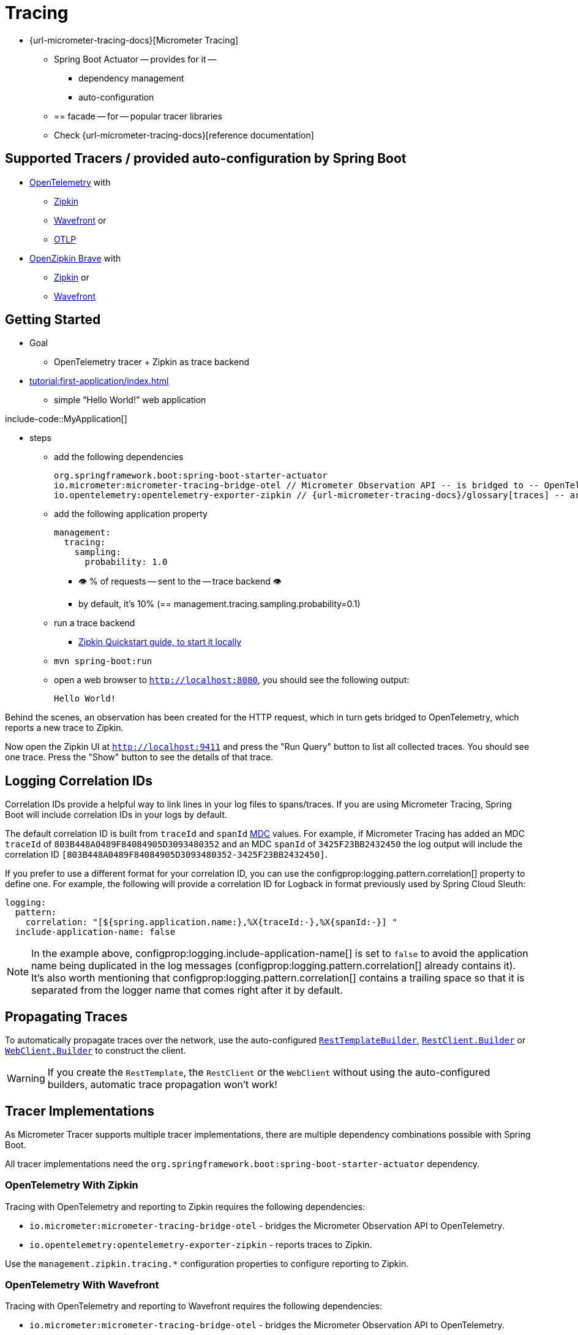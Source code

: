 [[actuator.micrometer-tracing]]
= Tracing

* {url-micrometer-tracing-docs}[Micrometer Tracing]
    ** Spring Boot Actuator -- provides for it --
        *** dependency management
        *** auto-configuration
    ** == facade -- for -- popular tracer libraries
    ** Check {url-micrometer-tracing-docs}[reference documentation]


[[actuator.micrometer-tracing.tracers]]
== Supported Tracers / provided auto-configuration by Spring Boot

* https://opentelemetry.io/[OpenTelemetry] with
    ** https://zipkin.io/[Zipkin]
    ** https://docs.wavefront.com/[Wavefront] or
    ** https://opentelemetry.io/docs/reference/specification/protocol/[OTLP]
* https://github.com/openzipkin/brave[OpenZipkin Brave] with
    ** https://zipkin.io/[Zipkin] or
    ** https://docs.wavefront.com/[Wavefront]

[[actuator.micrometer-tracing.getting-started]]
== Getting Started

* Goal
    ** OpenTelemetry tracer + Zipkin as trace backend
* xref:tutorial:first-application/index.adoc[]
    ** simple "`Hello World!`" web application

include-code::MyApplication[]

* steps
    ** add the following dependencies

 org.springframework.boot:spring-boot-starter-actuator
 io.micrometer:micrometer-tracing-bridge-otel // Micrometer Observation API -- is bridged to -- OpenTelemetry
 io.opentelemetry:opentelemetry-exporter-zipkin // {url-micrometer-tracing-docs}/glossary[traces] -- are reported to -- Zipkin

    ** add the following application property

    management:
      tracing:
        sampling:
          probability: 1.0

        *** 👁️ % of requests -- sent to the -- trace backend 👁️
        *** by default, it's 10% (== management.tracing.sampling.probability=0.1)

    ** run a trace backend
        *** https://zipkin.io/pages/quickstart[Zipkin Quickstart guide, to start it locally]
    ** `mvn spring-boot:run`
    ** open a web browser to `http://localhost:8080`, you should see the following output:

        Hello World!

// TODO: From here
Behind the scenes, an observation has been created for the HTTP request, which in turn gets bridged to OpenTelemetry, which reports a new trace to Zipkin.

Now open the Zipkin UI at `http://localhost:9411` and press the "Run Query" button to list all collected traces.
You should see one trace.
Press the "Show" button to see the details of that trace.



[[actuator.micrometer-tracing.logging]]
== Logging Correlation IDs

Correlation IDs provide a helpful way to link lines in your log files to spans/traces.
If you are using Micrometer Tracing, Spring Boot will include correlation IDs in your logs by default.

The default correlation ID is built from `traceId` and `spanId` https://logback.qos.ch/manual/mdc.html[MDC] values.
For example, if Micrometer Tracing has added an MDC `traceId` of `803B448A0489F84084905D3093480352` and an MDC `spanId` of `3425F23BB2432450` the log output will include the correlation ID `[803B448A0489F84084905D3093480352-3425F23BB2432450]`.

If you prefer to use a different format for your correlation ID, you can use the configprop:logging.pattern.correlation[] property to define one.
For example, the following will provide a correlation ID for Logback in format previously used by Spring Cloud Sleuth:

[configprops,yaml]
----
logging:
  pattern:
    correlation: "[${spring.application.name:},%X{traceId:-},%X{spanId:-}] "
  include-application-name: false
----

NOTE: In the example above, configprop:logging.include-application-name[] is set to `false` to avoid the application name being duplicated in the log messages (configprop:logging.pattern.correlation[] already contains it).
It's also worth mentioning that configprop:logging.pattern.correlation[] contains a trailing space so that it is separated from the logger name that comes right after it by default.



[[actuator.micrometer-tracing.propagating-traces]]
== Propagating Traces

To automatically propagate traces over the network, use the auto-configured xref:io/rest-client.adoc#io.rest-client.resttemplate[`RestTemplateBuilder`], xref:io/rest-client.adoc#io.rest-client.restclient[`RestClient.Builder`] or xref:io/rest-client.adoc#io.rest-client.webclient[`WebClient.Builder`] to construct the client.

WARNING: If you create the `RestTemplate`, the `RestClient` or the `WebClient` without using the auto-configured builders, automatic trace propagation won't work!



[[actuator.micrometer-tracing.tracer-implementations]]
== Tracer Implementations

As Micrometer Tracer supports multiple tracer implementations, there are multiple dependency combinations possible with Spring Boot.

All tracer implementations need the `org.springframework.boot:spring-boot-starter-actuator` dependency.



[[actuator.micrometer-tracing.tracer-implementations.otel-zipkin]]
=== OpenTelemetry With Zipkin

Tracing with OpenTelemetry and reporting to Zipkin requires the following dependencies:

* `io.micrometer:micrometer-tracing-bridge-otel` - bridges the Micrometer Observation API to OpenTelemetry.
* `io.opentelemetry:opentelemetry-exporter-zipkin` - reports traces to Zipkin.

Use the `management.zipkin.tracing.*` configuration properties to configure reporting to Zipkin.



[[actuator.micrometer-tracing.tracer-implementations.otel-wavefront]]
=== OpenTelemetry With Wavefront

Tracing with OpenTelemetry and reporting to Wavefront requires the following dependencies:

* `io.micrometer:micrometer-tracing-bridge-otel` - bridges the Micrometer Observation API to OpenTelemetry.
* `io.micrometer:micrometer-tracing-reporter-wavefront` - reports traces to Wavefront.

Use the `management.wavefront.*` configuration properties to configure reporting to Wavefront.



[[actuator.micrometer-tracing.tracer-implementations.otel-otlp]]
=== OpenTelemetry With OTLP

Tracing with OpenTelemetry and reporting using OTLP requires the following dependencies:

* `io.micrometer:micrometer-tracing-bridge-otel` - bridges the Micrometer Observation API to OpenTelemetry.
* `io.opentelemetry:opentelemetry-exporter-otlp` - reports traces to a collector that can accept OTLP.

Use the `management.otlp.tracing.*` configuration properties to configure reporting using OTLP.



[[actuator.micrometer-tracing.tracer-implementations.brave-zipkin]]
=== OpenZipkin Brave With Zipkin

Tracing with OpenZipkin Brave and reporting to Zipkin requires the following dependencies:

* `io.micrometer:micrometer-tracing-bridge-brave` - bridges the Micrometer Observation API to Brave.
* `io.zipkin.reporter2:zipkin-reporter-brave` - reports traces to Zipkin.

Use the `management.zipkin.tracing.*` configuration properties to configure reporting to Zipkin.



[[actuator.micrometer-tracing.tracer-implementations.brave-wavefront]]
=== OpenZipkin Brave With Wavefront

Tracing with OpenZipkin Brave and reporting to Wavefront requires the following dependencies:

* `io.micrometer:micrometer-tracing-bridge-brave` - bridges the Micrometer Observation API to Brave.
* `io.micrometer:micrometer-tracing-reporter-wavefront` - reports traces to Wavefront.

Use the `management.wavefront.*` configuration properties to configure reporting to Wavefront.



[[actuator.micrometer-tracing.micrometer-observation]]
== Integration with Micrometer Observation

A `TracingAwareMeterObservationHandler` is automatically registered on the `ObservationRegistry`, which creates spans for every completed observation.



[[actuator.micrometer-tracing.creating-spans]]
== Creating Custom Spans

You can create your own spans by starting an observation.
For this, inject `ObservationRegistry` into your component:

include-code::CustomObservation[]

This will create an observation named "some-operation" with the tag "some-tag=some-value".

TIP: If you want to create a span without creating a metric, you need to use the {url-micrometer-tracing-docs}/api[lower-level `Tracer` API] from Micrometer.



[[actuator.micrometer-tracing.baggage]]
== Baggage

You can create baggage with the `Tracer` API:

include-code::CreatingBaggage[]

This example creates baggage named `baggage1` with the value `value1`.
The baggage is automatically propagated over the network if you're using W3C propagation.
If you're using B3 propagation, baggage is not automatically propagated.
To manually propagate baggage over the network, use the configprop:management.tracing.baggage.remote-fields[] configuration property (this works for W3C, too).
For the example above, setting this property to `baggage1` results in an HTTP header `baggage1: value1`.

If you want to propagate the baggage to the MDC, use the configprop:management.tracing.baggage.correlation.fields[] configuration property.
For the example above, setting this property to `baggage1` results in an MDC entry named `baggage1`.



[[actuator.micrometer-tracing.tests]]
== Tests

Tracing components which are reporting data are not auto-configured when using `@SpringBootTest`.
See xref:testing/spring-boot-applications.adoc#testing.spring-boot-applications.tracing[] for more details.

